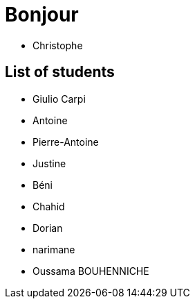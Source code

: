 = Bonjour

- Christophe 

== List of students


- Giulio Carpi
- Antoine
- Pierre-Antoine
- Justine
- Béni
- Chahid
- Dorian
- narimane
- Oussama BOUHENNICHE